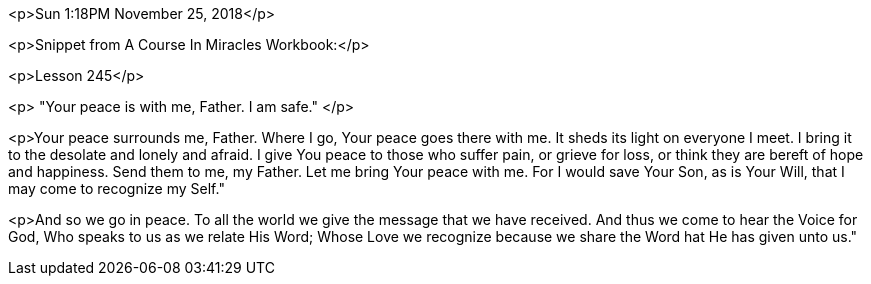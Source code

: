 

<p>Sun 1:18PM November 25, 2018</p>

<p>Snippet from A Course In Miracles Workbook:</p>


<p>Lesson 245</p>

<p>
"Your peace is with me, Father. I am safe."
</p>

<p>Your peace surrounds me, Father.  Where I go, Your peace goes there with me.  It sheds its light on everyone I meet.  I bring it to the desolate and lonely and afraid.  I give You peace to those who suffer pain, or grieve for loss, or think they are bereft of hope and happiness.  Send them to me, my Father.  Let me bring Your peace with me.  For I would save Your Son, as is Your Will, that I may come to recognize my Self."

<p>And so we go in peace.  To all the world we give the message that we have received.  And thus we come to hear the Voice for God, Who speaks to us as we relate His Word; Whose Love we recognize because we share the Word hat He has given unto us."



